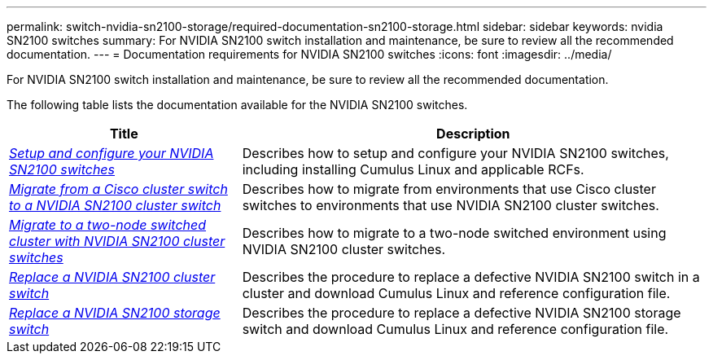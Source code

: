 ---
permalink: switch-nvidia-sn2100-storage/required-documentation-sn2100-storage.html
sidebar: sidebar
keywords: nvidia SN2100 switches
summary: For NVIDIA SN2100 switch installation and maintenance, be sure to review all the recommended documentation. 
---
= Documentation requirements for NVIDIA SN2100 switches
:icons: font
:imagesdir: ../media/

[.lead]
For NVIDIA SN2100 switch installation and maintenance, be sure to review all the recommended documentation. 

The following table lists the documentation available for the NVIDIA SN2100 switches.

[options="header" cols="1,2"]
|===
| Title | Description
a|
https://docs.netapp.com/us-en/ontap-systems-switches/switch-nvidia-sn2100/install-hardware-sn2100-cluster.html[_Setup and configure your NVIDIA SN2100 switches_^]
a|
Describes how to setup and configure your NVIDIA SN2100 switches, including installing Cumulus Linux and applicable RCFs.
a|
https://docs.netapp.com/us-en/ontap-systems-switches/switch-nvidia-sn2100/migrate-cisco-sn2100-cluster-switch.html[_Migrate from a Cisco cluster switch to a NVIDIA SN2100 cluster switch_^]
a|
Describes how to migrate from environments that use Cisco cluster switches to environments that use NVIDIA SN2100 cluster switches.
a|
https://docs.netapp.com/us-en/ontap-systems-switches/switch-nvidia-sn2100/migrate-2n-switched-sn2100-cluster.html[_Migrate to a two-node switched cluster with NVIDIA SN2100 cluster switches_^]
a|
Describes how to migrate to a two-node switched environment using NVIDIA SN2100 cluster switches.
a|
https://docs.netapp.com/us-en/ontap-systems-switches/switch-nvidia-sn2100/replace-sn2100-switch-cluster.html[_Replace a NVIDIA SN2100 cluster switch_^]
a|
Describes the procedure to replace a defective NVIDIA SN2100 switch in a cluster and download Cumulus Linux and reference configuration file.
a|
https://docs.netapp.com/us-en/ontap-systems-switches/switch-nvidia-sn2100/replace-sn2100-switch-storage.html[_Replace a NVIDIA SN2100 storage switch_^]
a|
Describes the procedure to replace a defective NVIDIA SN2100 storage switch and download Cumulus Linux and reference configuration file.
|===


// GH issue #340 internal repo, 2025-SEPT-18